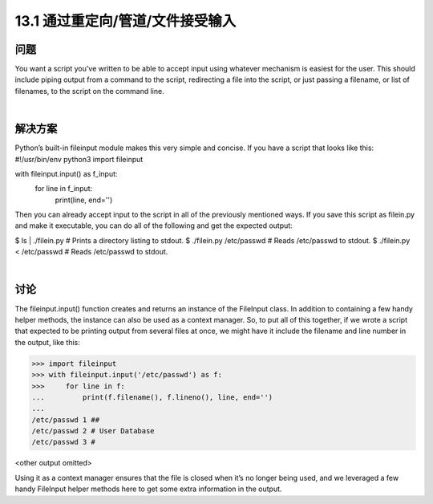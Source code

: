 ==============================
13.1 通过重定向/管道/文件接受输入
==============================

----------
问题
----------
You want a script you’ve written to be able to accept input using whatever mechanism
is easiest for the user. This should include piping output from a command to the script,
redirecting a file into the script, or just passing a filename, or list of filenames, to the
script on the command line.

|

----------
解决方案
----------
Python’s built-in fileinput module makes this very simple and concise. If you have a
script that looks like this:
#!/usr/bin/env python3
import fileinput

with fileinput.input() as f_input:
    for line in f_input:
        print(line, end='')

Then you can already accept input to the script in all of the previously mentioned ways.
If you save this script as filein.py and make it executable, you can do all of the following
and get the expected output:

$ ls | ./filein.py          # Prints a directory listing to stdout.
$ ./filein.py /etc/passwd   # Reads /etc/passwd to stdout.
$ ./filein.py < /etc/passwd # Reads /etc/passwd to stdout.

|

----------
讨论
----------
The  fileinput.input() function creates and returns an instance of the  FileInput
class. In addition to containing a few handy helper methods, the instance can also be
used as a context manager. So, to put all of this together, if we wrote a script that expected
to be printing output from several files at once, we might have it include the filename
and line number in the output, like this:

>>> import fileinput
>>> with fileinput.input('/etc/passwd') as f:
>>>     for line in f:
...         print(f.filename(), f.lineno(), line, end='')
...
/etc/passwd 1 ##
/etc/passwd 2 # User Database
/etc/passwd 3 #

<other output omitted>

Using it as a context manager ensures that the file is closed when it’s no longer being
used, and we leveraged a few handy FileInput helper methods here to get some extra
information in the output.

